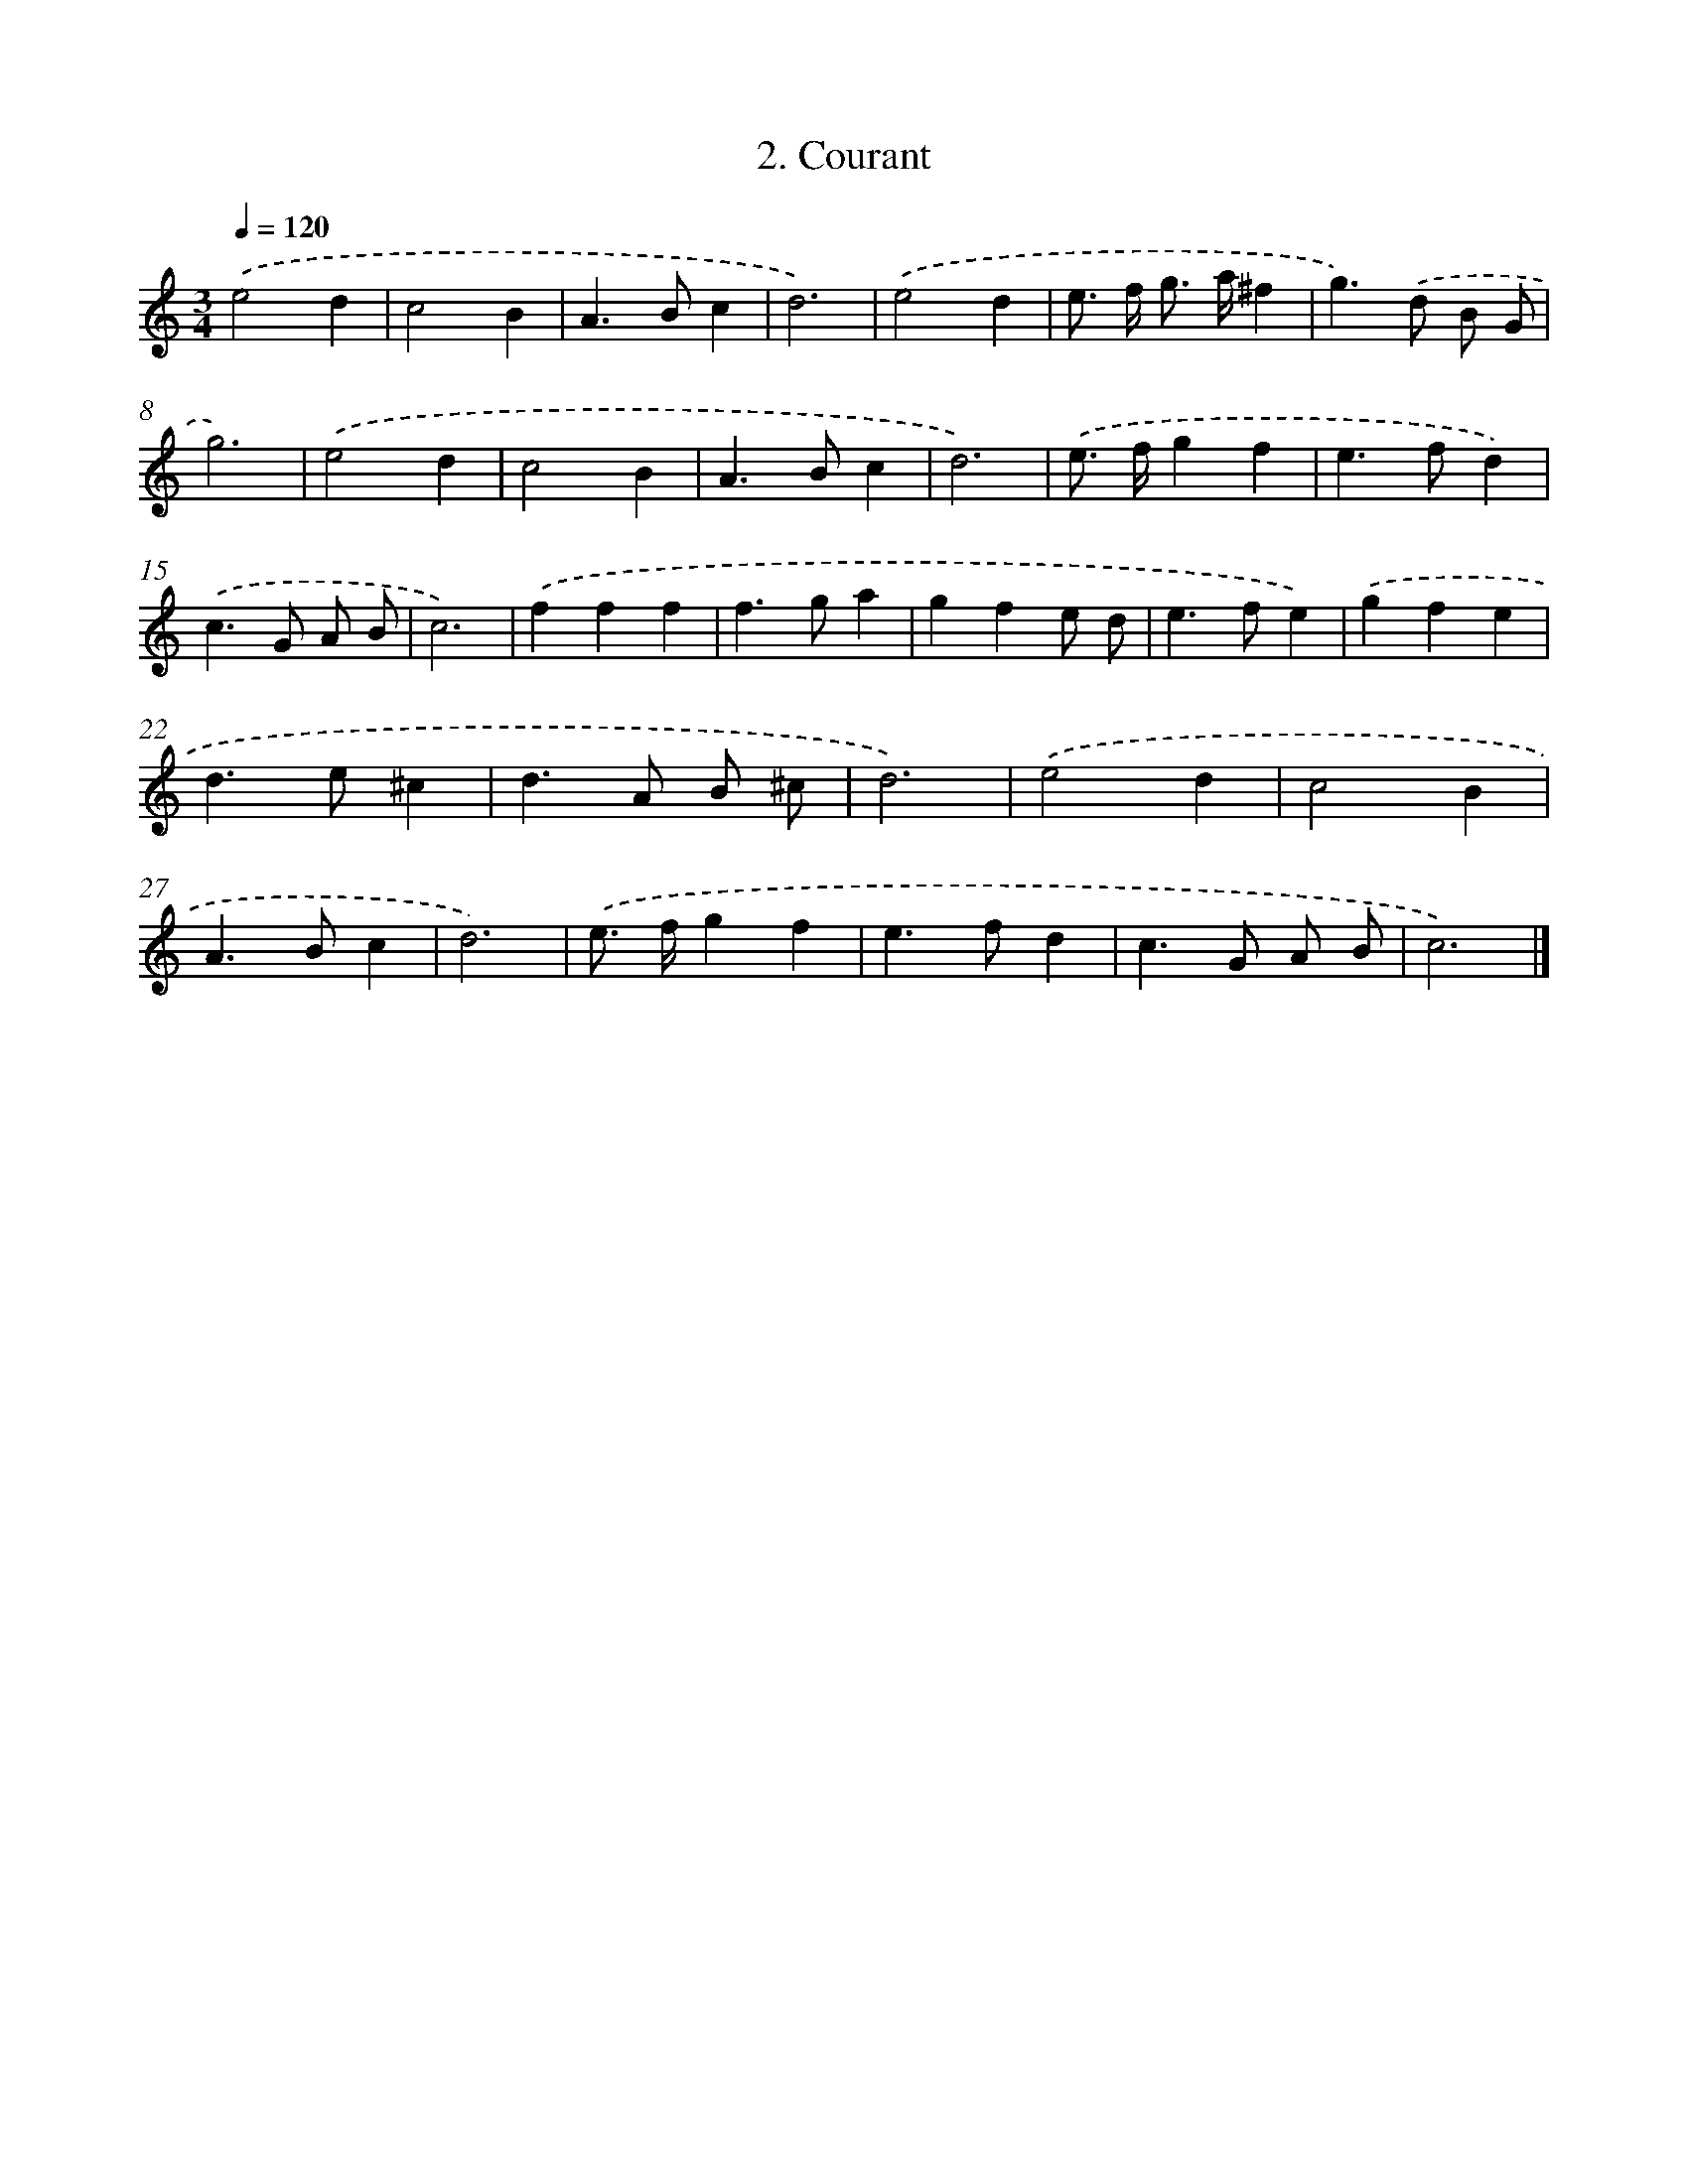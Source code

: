 X: 445
T: 2. Courant
%%abc-version 2.0
%%abcx-abcm2ps-target-version 5.9.1 (29 Sep 2008)
%%abc-creator hum2abc beta
%%abcx-conversion-date 2018/11/01 14:35:33
%%humdrum-veritas 731581328
%%humdrum-veritas-data 3013827286
%%continueall 1
%%barnumbers 0
L: 1/4
M: 3/4
Q: 1/4=120
K: C clef=treble
.('e2d |
c2B |
A>Bc |
d3) |
.('e2d |
e/> f/ g/> a/^f |
g>).('d B/ G/ |
g3) |
.('e2d |
c2B |
A>Bc |
d3) |
.('e/> f/gf |
e>fd) |
.('c>G A/ B/ |
c3) |
.('fff |
f>ga |
gfe/ d/ |
e>fe) |
.('gfe |
d>e^c |
d>A B/ ^c/ |
d3) |
.('e2d |
c2B |
A>Bc |
d3) |
.('e/> f/gf |
e>fd |
c>G A/ B/ |
c3) |]
